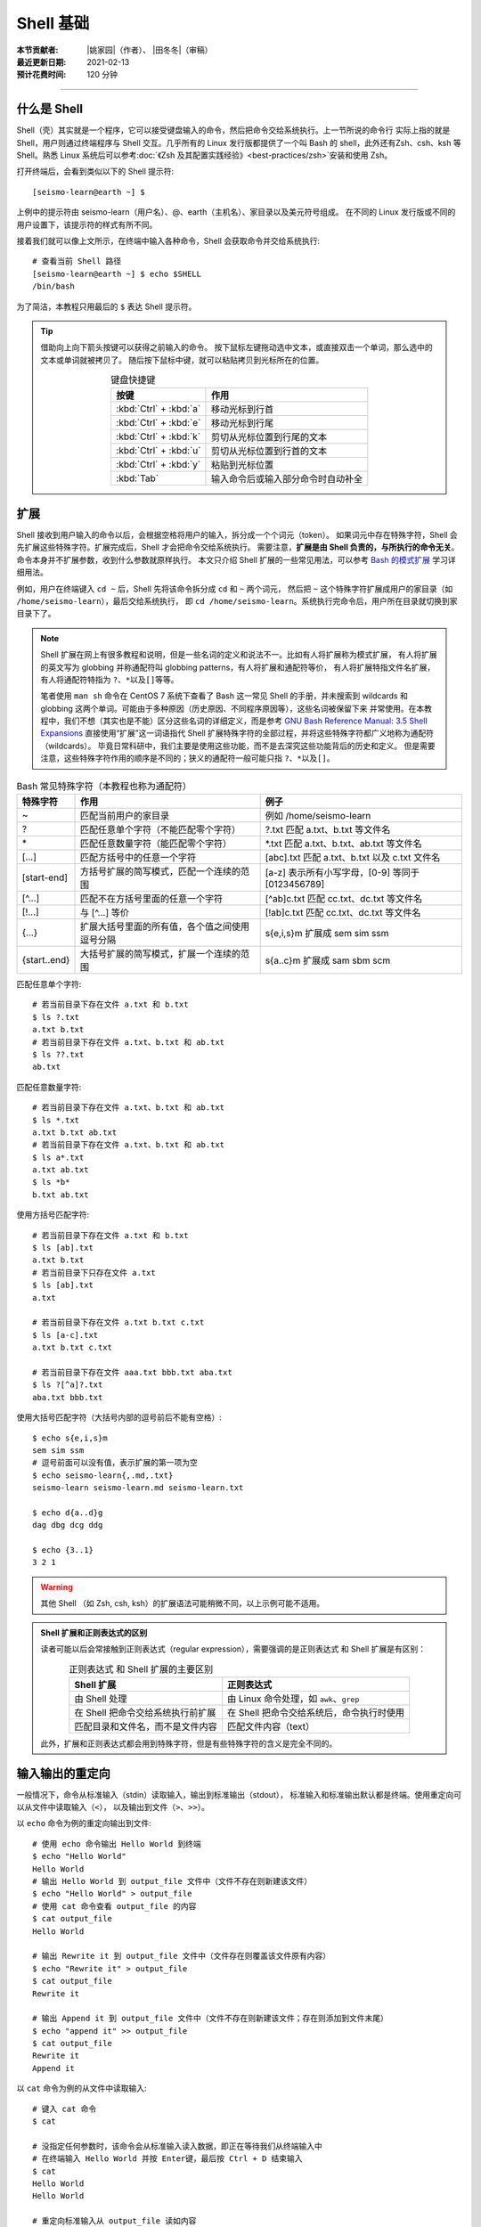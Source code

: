 Shell 基础
===========

:本节贡献者: |姚家园|\（作者）、
             |田冬冬|\（审稿）
:最近更新日期: 2021-02-13
:预计花费时间: 120 分钟

----

什么是 Shell
-------------

Shell（壳）其实就是一个程序，它可以接受键盘输入的命令，然后把命令交给系统执行。上一节所说的命令行
实际上指的就是 Shell，用户则通过终端程序与 Shell 交互。几乎所有的 Linux 发行版都提供了一个叫
Bash 的 shell，此外还有Zsh、csh、ksh 等 Shell。熟悉 Linux 系统后可以参考\
:doc:`《Zsh 及其配置实践经验》<best-practices/zsh>`\ 安装和使用 Zsh。

打开终端后，会看到类似以下的 Shell 提示符::

   [seismo-learn@earth ~] $

上例中的提示符由 seismo-learn（用户名）、@、earth（主机名）、家目录以及美元符号组成。
在不同的 Linux 发行版或不同的用户设置下，该提示符的样式有所不同。

接着我们就可以像上文所示，在终端中输入各种命令，Shell 会获取命令并交给系统执行::

    # 查看当前 Shell 路径
    [seismo-learn@earth ~] $ echo $SHELL
    /bin/bash

为了简洁，本教程只用最后的 ``$`` 表达 Shell 提示符。

.. tip::

   借助向上向下箭头按键可以获得之前输入的命令。
   按下鼠标左键拖动选中文本，或直接双击一个单词，那么选中的文本或单词就被拷贝了。
   随后按下鼠标中键，就可以粘贴拷贝到光标所在的位置。
   
   .. table:: 键盘快捷键
      :align: center

      ======================= ================
      按键                     作用
      ======================= ================
      :kbd:`Ctrl` + :kbd:`a`  移动光标到行首
      :kbd:`Ctrl` + :kbd:`e`  移动光标到行尾
      :kbd:`Ctrl` + :kbd:`k`  剪切从光标位置到行尾的文本
      :kbd:`Ctrl` + :kbd:`u`  剪切从光标位置到行首的文本
      :kbd:`Ctrl` + :kbd:`y`  粘贴到光标位置
      :kbd:`Tab`              输入命令后或输入部分命令时自动补全
      ======================= ================

扩展
-----

Shell 接收到用户输入的命令以后，会根据空格将用户的输入，拆分成一个个词元（token）。
如果词元中存在特殊字符，Shell 会先扩展这些特殊字符。扩展完成后，Shell 才会把命令交给系统执行。
需要注意，\ **扩展是由 Shell 负责的，与所执行的命令无关**\ 。命令本身并不扩展参数，收到什么参数就原样执行。
本文只介绍 Shell 扩展的一些常见用法，可以参考
`Bash 的模式扩展 <https://wangdoc.com/bash/expansion.html#startend-%E6%89%A9%E5%B1%95>`__
学习详细用法。

例如，用户在终端键入 ``cd ~`` 后，Shell 先将该命令拆分成 ``cd`` 和 ``~`` 两个词元，
然后把 ``~`` 这个特殊字符扩展成用户的家目录（如 ``/home/seismo-learn``\ ），最后交给系统执行，
即 ``cd /home/seismo-learn``。系统执行完命令后，用户所在目录就切换到家目录下了。

.. note::

   Shell 扩展在网上有很多教程和说明，但是一些名词的定义和说法不一。比如有人将扩展称为模式扩展，
   有人将扩展的英文写为 globbing 并称通配符叫 globbing patterns，有人将扩展和通配符等价，
   有人将扩展特指文件名扩展，有人将通配符特指为 ``?``\ 、\ ``*``\ 以及\ ``[]``\ 等等。

   笔者使用 ``man sh`` 命令在 CentOS 7 系统下查看了 Bash 这一常见 Shell 的手册，并未搜索到
   wildcards 和 globbing 这两个单词。可能由于多种原因（历史原因、不同程序原因等），这些名词被保留下来
   并常使用。在本教程中，我们不想（其实也是不能）区分这些名词的详细定义，而是参考
   `GNU Bash Reference Manual: 3.5 Shell Expansions <https://www.gnu.org/savannah-checkouts/gnu/bash/manual/bash.html#Shell-Expansions>`__
   直接使用“扩展”这一词语指代 Shell 扩展特殊字符的全部过程，并将这些特殊字符都广义地称为通配符（wildcards）。
   毕竟日常科研中，我们主要是使用这些功能，而不是去深究这些功能背后的历史和定义。
   但是需要注意，这些特殊字符作用的顺序是不同的；狭义的通配符一般可能只指 ``?``\ 、\ ``*``\ 以及\ ``[]``\ 。

.. table:: Bash 常见特殊字符（本教程也称为通配符）
   :align: center

   =============== ===================================================== ============
   特殊字符	        作用                                                   例子
   =============== ===================================================== ============
   ~               匹配当前用户的家目录                                     例如 /home/seismo-learn
   ?	           匹配任意单个字符（不能匹配零个字符）                       ?.txt 匹配 a.txt、b.txt 等文件名
   \*	           匹配任意数量字符（能匹配零个字符）                         \*.txt 匹配 a.txt、b.txt、ab.txt 等文件名
   [...]           匹配方括号中的任意一个字符                               [abc].txt 匹配 a.txt、b.txt 以及 c.txt 文件名
   [start-end]     方括号扩展的简写模式，匹配一个连续的范围                   [a-z] 表示所有小写字母，[0-9] 等同于 [0123456789]
   [^...]          匹配不在方括号里面的任意一个字符                          [^ab]c.txt 匹配 cc.txt、dc.txt 等文件名
   [!...]          与 [^...] 等价                                         [!ab]c.txt 匹配 cc.txt、dc.txt 等文件名
   {...}           扩展大括号里面的所有值，各个值之间使用逗号分隔              s{e,i,s}m 扩展成 sem sim ssm
   {start..end}    大括号扩展的简写模式，扩展一个连续的范围                   s{a..c}m 扩展成 sam sbm scm
   =============== ===================================================== ============


匹配任意单个字符::

    # 若当前目录下存在文件 a.txt 和 b.txt
    $ ls ?.txt
    a.txt b.txt
    # 若当前目录下存在文件 a.txt、b.txt 和 ab.txt
    $ ls ??.txt
    ab.txt

匹配任意数量字符::

    # 若当前目录下存在文件 a.txt、b.txt 和 ab.txt
    $ ls *.txt
    a.txt b.txt ab.txt
    # 若当前目录下存在文件 a.txt、b.txt 和 ab.txt
    $ ls a*.txt
    a.txt ab.txt
    $ ls *b*
    b.txt ab.txt

使用方括号匹配字符::

    # 若当前目录下存在文件 a.txt 和 b.txt
    $ ls [ab].txt
    a.txt b.txt
    # 若当前目录下只存在文件 a.txt
    $ ls [ab].txt
    a.txt

    # 若当前目录下存在文件 a.txt b.txt c.txt
    $ ls [a-c].txt
    a.txt b.txt c.txt

    # 若当前目录下存在文件 aaa.txt bbb.txt aba.txt
    $ ls ?[^a]?.txt
    aba.txt bbb.txt

使用大括号匹配字符（大括号内部的逗号前后不能有空格）::

    $ echo s{e,i,s}m
    sem sim ssm
    # 逗号前面可以没有值，表示扩展的第一项为空
    $ echo seismo-learn{,.md,.txt}
    seismo-learn seismo-learn.md seismo-learn.txt

    $ echo d{a..d}g
    dag dbg dcg ddg

    $ echo {3..1}
    3 2 1

.. warning::

   其他 Shell （如 Zsh, csh, ksh）的扩展语法可能稍微不同，以上示例可能不适用。

.. admonition:: Shell 扩展和正则表达式的区别


   读者可能以后会常接触到正则表达式（regular expression），需要强调的是正则表达式
   和 Shell 扩展是有区别：

   .. table:: 正则表达式 和 Shell 扩展的主要区别
      :align: center

      =================================== ===================================
      Shell 扩展                           正则表达式
      =================================== ===================================
      由 Shell 处理                         由 Linux 命令处理，如 ``awk``\ 、\ ``grep``
      在 Shell 把命令交给系统执行前扩展       在 Shell 把命令交给系统后，命令执行时使用
      匹配目录和文件名，而不是文件内容         匹配文件内容（text）
      =================================== ===================================

   此外，扩展和正则表达式都会用到特殊字符，但是有些特殊字符的含义是完全不同的。

输入输出的重定向
----------------

一般情况下，命令从标准输入（stdin）读取输入，输出到标准输出（stdout），
标准输入和标准输出默认都是终端。使用重定向可以从文件中读取输入（\ ``<``\ ），
以及输出到文件（\ ``>``\ 、\ ``>>``\ ）。

以 ``echo`` 命令为例的重定向输出到文件::

    # 使用 echo 命令输出 Hello World 到终端
    $ echo "Hello World"
    Hello World
    # 输出 Hello World 到 output_file 文件中（文件不存在则新建该文件）
    $ echo "Hello World" > output_file
    # 使用 cat 命令查看 output_file 的内容
    $ cat output_file
    Hello World

    # 输出 Rewrite it 到 output_file 文件中（文件存在则覆盖该文件原有内容）
    $ echo "Rewrite it" > output_file
    $ cat output_file
    Rewrite it

    # 输出 Append it 到 output_file 文件中（文件不存在则新建该文件；存在则添加到文件末尾）
    $ echo "append it" >> output_file
    $ cat output_file
    Rewrite it
    Append it

以 ``cat`` 命令为例的从文件中读取输入::

    # 键入 cat 命令
    $ cat

    # 没指定任何参数时，该命令会从标准输入读入数据，即正在等待我们从终端输入中
    # 在终端输入 Hello World 并按 Enter键，最后按 Ctrl + D 结束输入
    $ cat
    Hello World
    Hello World

    # 重定向标准输入从 output_file 读如内容
    $ cat < output_file
    Rewrite it
    Append it

从文件中读如输入，并输出到文件::

    # 查看 output_file 文件内容，并输出到 output_file2 文件中
    $ cat < output_file > output_file2
    $ cat output_file2
    Rewrite it
    Append it

上例子中 ``cat`` 命令后面直接跟文件名时，跟加 ``<`` 和文件名，结果一样。

除了标准输入和标准输出之外，还有标准错误（stderr），用于输出命令运行的状态和错误信息，
其默认也是终端。一般用 0、1、2 分别表示标准输入、标准输出和标准错误。
标准错误可以用 ``2>`` 和 ``2>>`` 重定向输出到文件中，数字 2 和 ``>`` 与 ``>>``
之间没有空格。

::

    # 使用 cat 命令查看 out_file 的内容。该文件不存在，因此会输出出错信息到终端
    $ cat out_file
    cat: out_file: No such file or directory

    # 输出出错信息到 err_file（文件不存在则新建该文件；存在则覆盖该文件原有内容）
    $ cat out_file 2> err_file
    $ cat err_file
    cat: out_file: No such file or directory

    # 输出出错信息到 err_file（文件不存在则新建该文件；存在则添加到文件末尾）
    $ cat out_file 2>> err_file
    $ cat err_file
    cat: out_file: No such file or directory
    cat: out_file: No such file or directory

使用 ``2>&1`` 可以将标准错误合并到标准输出（注意重定向的顺序非常重要，标准错误的重定向
``2>&1``\ 必须总是出现在标准输出重定向之后，否则不起作用）::

    # 将命令输出和出错信息都写入到 out_err_file 文件中
    $ cat out_file > out_err_file 2>&1
    cat: out_file: No such file or directory
    # 将命令输出和出错信息以追加的形式都写入到 out_err_file 文件中
    $ cat out_file >> out_err_file 2>&1
    cat: out_file: No such file or directory
    cat: out_file: No such file or directory

可以使用 ``&>`` 和 ``&>>`` 这以精简方法来执行这种联合的重定向::

    # 将命令输出和出错信息都写入到 out_err_file 文件中
    $ cat out_file &> out_err_file
    cat: out_file: No such file or directory
    # 将命令输出和出错信息以追加的形式都写入到 out_err_file 文件中
    $ cat out_file &>> out_err_file
    cat: out_file: No such file or directory
    cat: out_file: No such file or directory

.. tip::

   有时，我们不想要命令的输出结果。此时可以将输出重定向到 :file:`/dev/null` 文件。
   此文件是系统设备，叫做位存储桶，可以接受输入，并且对输入不做任何处理::

       $ cat out_file 2> /dev/null

管道
----

管道（pipe）操作符 ``|`` 可以将一个命令的标准输出送至另一个命令的标准输入。管道不会处理标准错误。

::

    # echo 命令输出的 Hello World 被管道操作符交给 wc 命令当作输入来统计字数
    $ echo "Hello World" | wc -w
    2

    # 可以无限多次使用管道。使用 cat 命令将上例的输出重定向写入 pipe.dat 文件中
    echo "Hello World" | wc -w | cat > pipe.dat
